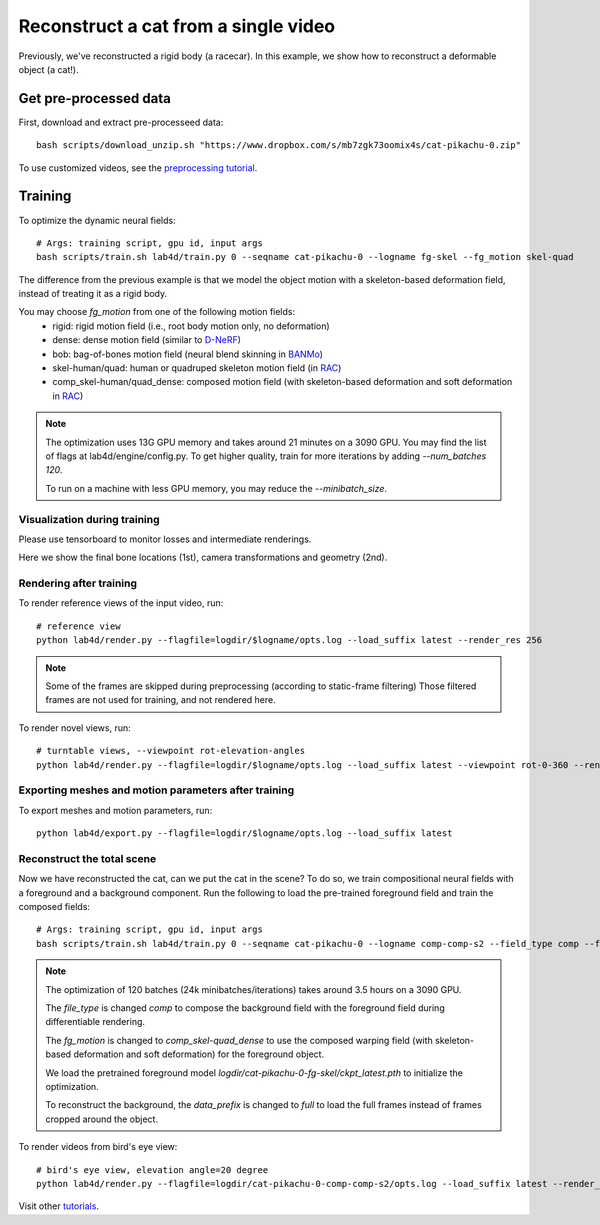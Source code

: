 Reconstruct a cat from a single video
==========================================

Previously, we've reconstructed a rigid body (a racecar). In this example, we show how to reconstruct a deformable object (a cat!).

.. raw:: html

  <div style="display: flex; justify-content: center;">
   <video width="100%" src="/lab4d/_static/media/cat-pikachu-0.mp4" controls autoplay muted>
     Your browser does not support the video tag.
   </video>
  </div>

Get pre-processed data
^^^^^^^^^^^^^^^^^^^^^^^^^^^^^^^^^^^^^^^^^^^

First, download and extract pre-processeed data::

  bash scripts/download_unzip.sh "https://www.dropbox.com/s/mb7zgk73oomix4s/cat-pikachu-0.zip"

To use customized videos, see the `preprocessing tutorial </lab4d/tutorials/preprocessing.html>`_.

Training
^^^^^^^^^^^

To optimize the dynamic neural fields::

  # Args: training script, gpu id, input args
  bash scripts/train.sh lab4d/train.py 0 --seqname cat-pikachu-0 --logname fg-skel --fg_motion skel-quad 

The difference from the previous example is that we model the object motion with a skeleton-based 
deformation field, instead of treating it as a rigid body.

You may choose `fg_motion` from one of the following motion fields: 
  - rigid: rigid motion field (i.e., root body motion only, no deformation)
  - dense: dense motion field (similar to `D-NeRF <https://www.albertpumarola.com/research/D-NeRF/index.html>`_)
  - bob: bag-of-bones motion field (neural blend skinning in `BANMo <https://banmo-www.github.io/>`_)
  - skel-human/quad: human or quadruped skeleton motion field (in `RAC <https://gengshan-y.github.io/rac-www/>`_)
  - comp_skel-human/quad_dense: composed motion field (with skeleton-based deformation and soft deformation in `RAC <https://gengshan-y.github.io/rac-www/>`_)

.. note::

  The optimization uses 13G GPU memory and takes around 21 minutes on a 3090 GPU. You may find the list of flags at lab4d/engine/config.py.
  To get higher quality, train for more iterations by adding `--num_batches 120`. 

  To run on a machine with less GPU memory, you may reduce the `--minibatch_size`.


Visualization during training
------------------------------------------
Please use tensorboard to monitor losses and intermediate renderings.

Here we show the final bone locations (1st), camera transformations and geometry (2nd).

.. raw:: html

  <style>
    model-viewer {
      width: 100%;
      height: 400px;
      
    }
  </style>

  <div style="display: flex; justify-content: center;">
      <model-viewer autoplay ar shadow-intensity="1"  src="/lab4d/_static/meshes/cat-pikachu-0-bone.glb" auto-rotate camera-controls>
      </model-viewer>
  </div>

    <div style="display: flex; justify-content: center;">
      <model-viewer autoplay ar shadow-intensity="1"  src="/lab4d/_static/meshes/cat-pikachu-0-proxy.glb" auto-rotate camera-controls>
      </model-viewer>
  </div>


Rendering after training
----------------------------
To render reference views of the input video, run::

  # reference view
  python lab4d/render.py --flagfile=logdir/$logname/opts.log --load_suffix latest --render_res 256

.. note::

  Some of the frames are skipped during preprocessing (according to static-frame filtering) 
  Those filtered frames are not used for training, and not rendered here.

.. raw:: html

  <div style="display: flex; justify-content: center;">
    <video width="50%" src="/lab4d/_static/media/cat-pikachu-0_ref.mp4" controls autoplay muted loop>
      Your browser does not support the video tag.
    </video>
    <video width="50%" src="/lab4d/_static/media/cat-pikachu-0_ref-xyz.mp4" controls autoplay muted loop>
      Your browser does not support the video tag.
    </video>
  </div>


To render novel views, run::

  # turntable views, --viewpoint rot-elevation-angles
  python lab4d/render.py --flagfile=logdir/$logname/opts.log --load_suffix latest --viewpoint rot-0-360 --render_res 256


.. raw:: html

  <div style="display: flex; justify-content: center;">
    <video width="50%" src="/lab4d/_static/media/cat-pikachu-0_turntable.mp4" controls autoplay muted loop>
      Your browser does not support the video tag.
    </video>
    <video width="50%" src="/lab4d/_static/media/cat-pikachu-0_turntable-xyz.mp4" controls autoplay muted loop>
      Your browser does not support the video tag.
    </video>
  </div>


Exporting meshes and motion parameters after training
--------------------------------------------------------

To export meshes and motion parameters, run::

    python lab4d/export.py --flagfile=logdir/$logname/opts.log --load_suffix latest

.. raw:: html

  <style>
    model-viewer {
      width: 100%;
      height: 400px;
      
    }
  </style>

  <div style="display: flex; justify-content: center;">
      <model-viewer autoplay ar shadow-intensity="1"  src="/lab4d/_static/meshes/cat-pikachu-0-mesh.glb" auto-rotate camera-controls>
      </model-viewer>
  </div>


Reconstruct the total scene
------------------------------------------------------------

Now we have reconstructed the cat, can we put the cat in the scene? To do so, we train compositional neural fields with a foreground and a background component.
Run the following to load the pre-trained foreground field and train the composed fields::

    # Args: training script, gpu id, input args
    bash scripts/train.sh lab4d/train.py 0 --seqname cat-pikachu-0 --logname comp-comp-s2 --field_type comp --fg_motion comp_skel-quad_dense --data_prefix full --num_batches 120 --load_path logdir/cat-pikachu-0-fg-skel/ckpt_latest.pth

.. note::
  
    The optimization of 120 batches (24k minibatches/iterations) takes around 3.5 hours on a 3090 GPU. 
    
    The `file_type` is changed `comp` to compose the background field with the foreground field during 
    differentiable rendering.

    The `fg_motion` is changed to `comp_skel-quad_dense` to use the composed warping field (with skeleton-based deformation and soft deformation) for the foreground object.

    We load the pretrained foreground model `logdir/cat-pikachu-0-fg-skel/ckpt_latest.pth` to initialize the optimization.

    To reconstruct the background, the `data_prefix` is changed to `full` to load the full frames instead of frames cropped around the object.


To render videos from bird's eye view::

  # bird's eye view, elevation angle=20 degree
  python lab4d/render.py --flagfile=logdir/cat-pikachu-0-comp-comp-s2/opts.log --load_suffix latest --render_res 256 --viewpoint bev-20

.. raw:: html

  <div style="display: flex; justify-content: center;">
    <video width="50%" src="/lab4d/_static/media/cat-pikachu-0-comp_bev.mp4" controls autoplay muted loop>
      Your browser does not support the video tag.
    </video>
    <video width="50%" src="/lab4d/_static/media/cat-pikachu-0-comp_bev-xyz.mp4" controls autoplay muted loop>
      Your browser does not support the video tag.
    </video>
  </div>


Visit other `tutorials </lab4d/tutorials/#content>`_.